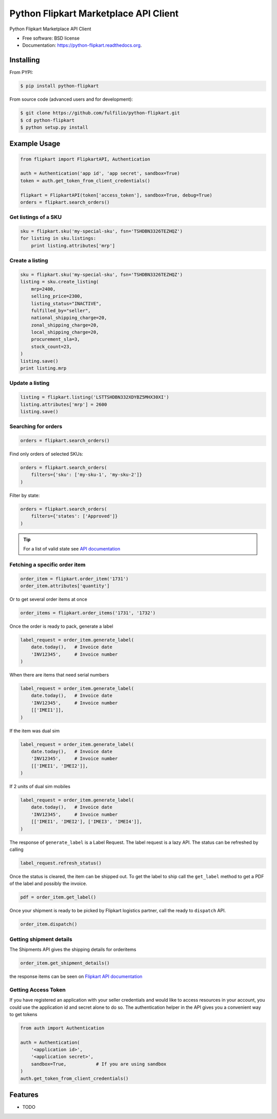 ======================================
Python Flipkart Marketplace API Client
======================================

.. image:: https://img.shields.io/travis/fulfilio/python-flipkart.svg
        :target: https://travis-ci.org/fulfilio/python-flipkart

.. image:: https://img.shields.io/pypi/v/python-flipkart.svg
        :target: https://pypi.python.org/pypi/python-flipkart


Python Flipkart Marketplace API Client

* Free software: BSD license
* Documentation: https://python-flipkart.readthedocs.org.

Installing
----------

From PYPI:

.. code-block:: shell

   $ pip install python-flipkart

From source code (advanced users and for development):

.. code-block:: shell

   $ git clone https://github.com/fulfilio/python-flipkart.git
   $ cd python-flipkart
   $ python setup.py install


Example Usage
-------------

.. code-block:: python

    from flipkart import FlipkartAPI, Authentication

    auth = Authentication('app id', 'app secret', sandbox=True)
    token = auth.get_token_from_client_credentials()

    flipkart = FlipkartAPI(token['access_token'], sandbox=True, debug=True)
    orders = flipkart.search_orders()


Get listings of a SKU
`````````````````````

.. code-block:: python

    sku = flipkart.sku('my-special-sku', fsn='TSHDBN3326TEZHQZ')
    for listing in sku.listings:
        print listing.attributes['mrp']


Create a listing
````````````````

.. code-block:: python

    sku = flipkart.sku('my-special-sku', fsn='TSHDBN3326TEZHQZ')
    listing = sku.create_listing(
        mrp=2400,
        selling_price=2300,
        listing_status="INACTIVE",
        fulfilled_by="seller",
        national_shipping_charge=20,
        zonal_shipping_charge=20,
        local_shipping_charge=20,
        procurement_sla=3,
        stock_count=23,
    )
    listing.save()
    print listing.mrp

Update a listing
````````````````

.. code-block:: python

    listing = flipkart.listing('LSTTSHDBN332XDYBZ5MHX30XI')
    listing.attributes['mrp'] = 2600
    listing.save()


Searching for orders
````````````````````

.. code-block:: python

    orders = flipkart.search_orders()

Find only orders of selected SKUs:

.. code-block:: python

    orders = flipkart.search_orders(
        filters={'sku': ['my-sku-1', 'my-sku-2']}
    )

Filter by state:

.. code-block:: python

    orders = flipkart.search_orders(
        filters={'states': ['Approved']}
    )

.. tip::

   For a list of valid state see `API documentation 
   <https://seller.flipkart.com/api-docs/order-api-docs/OMAPIOverview.html>`_

Fetching a specific order item
``````````````````````````````

.. code-block:: python

    order_item = flipkart.order_item('1731')
    order_item.attributes['quantity']

Or to get several order items at once

.. code-block:: python

    order_items = flipkart.order_items('1731', '1732')

Once the order is ready to pack, generate a label

.. code-block:: python

    label_request = order_item.generate_label(
        date.today(),   # Invoice date
        'INV12345',     # Invoice number
    )

When there are items that need serial numbers

.. code-block:: python

    label_request = order_item.generate_label(
        date.today(),   # Invoice date
        'INV12345',     # Invoice number
        [['IMEI1']],
    )

If the item was dual sim

.. code-block:: python

    label_request = order_item.generate_label(
        date.today(),   # Invoice date
        'INV12345',     # Invoice number
        [['IMEI1', 'IMEI2']],
    )

If 2 units of dual sim mobiles

.. code-block:: python

    label_request = order_item.generate_label(
        date.today(),   # Invoice date
        'INV12345',     # Invoice number
        [['IMEI1', 'IMEI2'], ['IMEI3', 'IMEI4']],
    )

The response of ``generate_label`` is a Label Request. The label request
is a lazy API. The status can be refreshed by calling

.. code-block:: python

    label_request.refresh_status()

Once the status is cleared, the item can be shipped out. To get the label
to ship call the ``get_label`` method to get a PDF of the label and
possibly the invoice.

.. code-block:: python

    pdf = order_item.get_label()

Once your shipment is ready to be picked by Flipkart logistics partner,
call the ready to ``dispatch`` API.


.. code-block:: python

    order_item.dispatch()


Getting shipment details
````````````````````````

The Shipments API gives the shipping details for orderitems

.. code-block:: python

    order_item.get_shipment_details()

the response items can be seen on `Flipkart API documentation 
<https://seller.flipkart.com/api-docs/order-api-docs/OMAPIRef.html#get-orders-shipments-orderitemsids-id-list>`_


Getting Access Token
````````````````````

If you have registered an application with your seller credentials and
would like to access resources in your account, you could use the
application id and secret alone to do so. The authentication helper in the
API gives you a convenient way to get tokens

.. code-block:: python

    from auth import Authentication

    auth = Authentication(
        '<application id>',
        '<application secret>',
        sandbox=True,           # If you are using sandbox
    )
    auth.get_token_from_client_credentials()

Features
--------

* TODO
